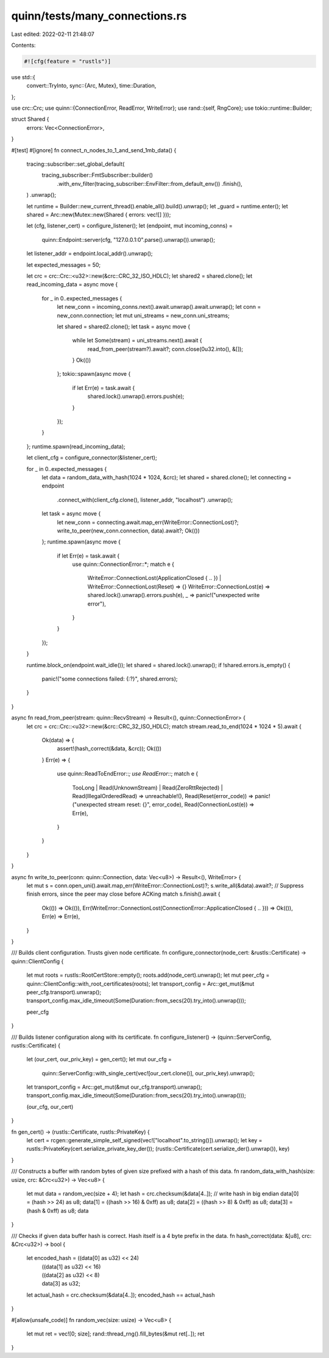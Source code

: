 quinn/tests/many_connections.rs
===============================

Last edited: 2022-02-11 21:48:07

Contents:

.. code-block:: rs

    #![cfg(feature = "rustls")]
use std::{
    convert::TryInto,
    sync::{Arc, Mutex},
    time::Duration,
};

use crc::Crc;
use quinn::{ConnectionError, ReadError, WriteError};
use rand::{self, RngCore};
use tokio::runtime::Builder;

struct Shared {
    errors: Vec<ConnectionError>,
}

#[test]
#[ignore]
fn connect_n_nodes_to_1_and_send_1mb_data() {
    tracing::subscriber::set_global_default(
        tracing_subscriber::FmtSubscriber::builder()
            .with_env_filter(tracing_subscriber::EnvFilter::from_default_env())
            .finish(),
    )
    .unwrap();

    let runtime = Builder::new_current_thread().enable_all().build().unwrap();
    let _guard = runtime.enter();
    let shared = Arc::new(Mutex::new(Shared { errors: vec![] }));

    let (cfg, listener_cert) = configure_listener();
    let (endpoint, mut incoming_conns) =
        quinn::Endpoint::server(cfg, "127.0.0.1:0".parse().unwrap()).unwrap();
    let listener_addr = endpoint.local_addr().unwrap();

    let expected_messages = 50;

    let crc = crc::Crc::<u32>::new(&crc::CRC_32_ISO_HDLC);
    let shared2 = shared.clone();
    let read_incoming_data = async move {
        for _ in 0..expected_messages {
            let new_conn = incoming_conns.next().await.unwrap().await.unwrap();
            let conn = new_conn.connection;
            let mut uni_streams = new_conn.uni_streams;

            let shared = shared2.clone();
            let task = async move {
                while let Some(stream) = uni_streams.next().await {
                    read_from_peer(stream?).await?;
                    conn.close(0u32.into(), &[]);
                }
                Ok(())
            };
            tokio::spawn(async move {
                if let Err(e) = task.await {
                    shared.lock().unwrap().errors.push(e);
                }
            });
        }
    };
    runtime.spawn(read_incoming_data);

    let client_cfg = configure_connector(&listener_cert);

    for _ in 0..expected_messages {
        let data = random_data_with_hash(1024 * 1024, &crc);
        let shared = shared.clone();
        let connecting = endpoint
            .connect_with(client_cfg.clone(), listener_addr, "localhost")
            .unwrap();
        let task = async move {
            let new_conn = connecting.await.map_err(WriteError::ConnectionLost)?;
            write_to_peer(new_conn.connection, data).await?;
            Ok(())
        };
        runtime.spawn(async move {
            if let Err(e) = task.await {
                use quinn::ConnectionError::*;
                match e {
                    WriteError::ConnectionLost(ApplicationClosed { .. })
                    | WriteError::ConnectionLost(Reset) => {}
                    WriteError::ConnectionLost(e) => shared.lock().unwrap().errors.push(e),
                    _ => panic!("unexpected write error"),
                }
            }
        });
    }

    runtime.block_on(endpoint.wait_idle());
    let shared = shared.lock().unwrap();
    if !shared.errors.is_empty() {
        panic!("some connections failed: {:?}", shared.errors);
    }
}

async fn read_from_peer(stream: quinn::RecvStream) -> Result<(), quinn::ConnectionError> {
    let crc = crc::Crc::<u32>::new(&crc::CRC_32_ISO_HDLC);
    match stream.read_to_end(1024 * 1024 * 5).await {
        Ok(data) => {
            assert!(hash_correct(&data, &crc));
            Ok(())
        }
        Err(e) => {
            use quinn::ReadToEndError::*;
            use ReadError::*;
            match e {
                TooLong
                | Read(UnknownStream)
                | Read(ZeroRttRejected)
                | Read(IllegalOrderedRead) => unreachable!(),
                Read(Reset(error_code)) => panic!("unexpected stream reset: {}", error_code),
                Read(ConnectionLost(e)) => Err(e),
            }
        }
    }
}

async fn write_to_peer(conn: quinn::Connection, data: Vec<u8>) -> Result<(), WriteError> {
    let mut s = conn.open_uni().await.map_err(WriteError::ConnectionLost)?;
    s.write_all(&data).await?;
    // Suppress finish errors, since the peer may close before ACKing
    match s.finish().await {
        Ok(()) => Ok(()),
        Err(WriteError::ConnectionLost(ConnectionError::ApplicationClosed { .. })) => Ok(()),
        Err(e) => Err(e),
    }
}

/// Builds client configuration. Trusts given node certificate.
fn configure_connector(node_cert: &rustls::Certificate) -> quinn::ClientConfig {
    let mut roots = rustls::RootCertStore::empty();
    roots.add(node_cert).unwrap();
    let mut peer_cfg = quinn::ClientConfig::with_root_certificates(roots);
    let transport_config = Arc::get_mut(&mut peer_cfg.transport).unwrap();
    transport_config.max_idle_timeout(Some(Duration::from_secs(20).try_into().unwrap()));

    peer_cfg
}

/// Builds listener configuration along with its certificate.
fn configure_listener() -> (quinn::ServerConfig, rustls::Certificate) {
    let (our_cert, our_priv_key) = gen_cert();
    let mut our_cfg =
        quinn::ServerConfig::with_single_cert(vec![our_cert.clone()], our_priv_key).unwrap();

    let transport_config = Arc::get_mut(&mut our_cfg.transport).unwrap();
    transport_config.max_idle_timeout(Some(Duration::from_secs(20).try_into().unwrap()));

    (our_cfg, our_cert)
}

fn gen_cert() -> (rustls::Certificate, rustls::PrivateKey) {
    let cert = rcgen::generate_simple_self_signed(vec!["localhost".to_string()]).unwrap();
    let key = rustls::PrivateKey(cert.serialize_private_key_der());
    (rustls::Certificate(cert.serialize_der().unwrap()), key)
}

/// Constructs a buffer with random bytes of given size prefixed with a hash of this data.
fn random_data_with_hash(size: usize, crc: &Crc<u32>) -> Vec<u8> {
    let mut data = random_vec(size + 4);
    let hash = crc.checksum(&data[4..]);
    // write hash in big endian
    data[0] = (hash >> 24) as u8;
    data[1] = ((hash >> 16) & 0xff) as u8;
    data[2] = ((hash >> 8) & 0xff) as u8;
    data[3] = (hash & 0xff) as u8;
    data
}

/// Checks if given data buffer hash is correct. Hash itself is a 4 byte prefix in the data.
fn hash_correct(data: &[u8], crc: &Crc<u32>) -> bool {
    let encoded_hash = ((data[0] as u32) << 24)
        | ((data[1] as u32) << 16)
        | ((data[2] as u32) << 8)
        | data[3] as u32;
    let actual_hash = crc.checksum(&data[4..]);
    encoded_hash == actual_hash
}

#[allow(unsafe_code)]
fn random_vec(size: usize) -> Vec<u8> {
    let mut ret = vec![0; size];
    rand::thread_rng().fill_bytes(&mut ret[..]);
    ret
}


